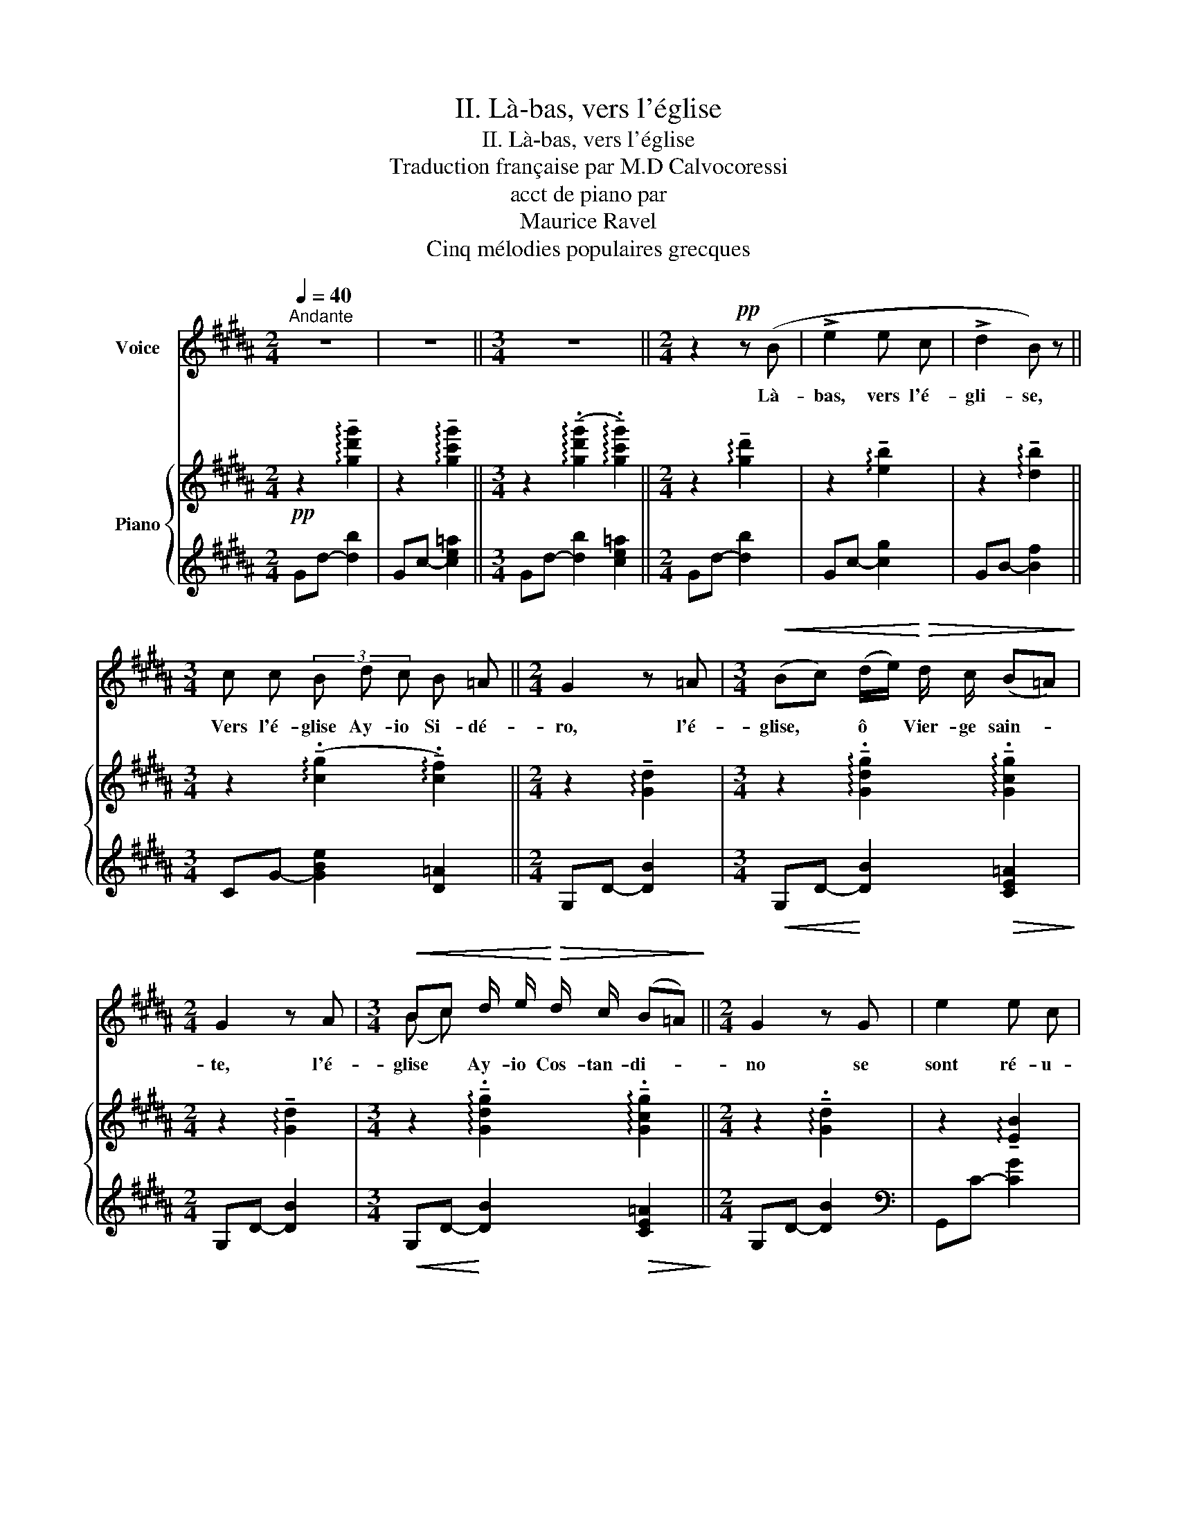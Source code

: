 X:1
T:II. Là-bas, vers l'église
T:II. Là-bas, vers l'église
T:Traduction française par M.D Calvocoressi
T:acct de piano par
T: Maurice Ravel 
T:Cinq mélodies populaires grecques
%%score ( 1 2 ) { ( 3 5 ) | 4 }
L:1/8
Q:1/4=40
M:2/4
K:B
V:1 treble nm="Voice"
V:2 treble 
V:3 treble nm="Piano"
V:5 treble 
V:4 treble 
V:1
"^Andante" z4 | z4 ||[M:3/4] z6 ||[M:2/4] z2!pp! z (B | !>!e2 e c | !>!d2 B) z || %6
w: |||Là-|bas, vers l'é-|gli- se,|
[M:3/4] c c (3B d c B =A ||[M:2/4] G2 z =A |[M:3/4]!<(! (Bc) (d/e/)!<)!!>(! d/ c/ (B=A)!>)! | %9
w: Vers l'é- glise Ay- io Si- dé-|ro, l'é-|glise, * ô * Vier- ge sain- *|
[M:2/4] G2 z A |[M:3/4]!<(! Bc d/ e/!<)!!>(! d/ c/ (B=A)!>)! ||[M:2/4] G2 z G | e2 e c | %13
w: te, l'é-|glise * Ay- io Cos- tan- di- *|no se|sont ré- u-|
 (d2 B) z ||[M:3/4] c c (3B d c B =A ||[M:2/4] G2 z =A || %16
w: nis, _|ras- sem- blés en nombre in- fi-|ni, du|
[M:3/4]!<(! (Bc) (d/e/)!<)!!>(! d/ c/ (B=A)!>)! ||[M:2/4] G2 z =A || %18
w: monde, * ô * Vier- ge sain- *|te, du|
[M:3/4]!<(! (Bc) d/ e/!<)!!>(! d/ c/ (B=A)!>)! ||[M:2/4] G4- | G2 z2 | z4 ||[M:3/4] z6 || %23
w: mon- * de tous les plus bra- *|ves!|_|||
[M:2/4] !fermata!z4 |] %24
w: |
V:2
 x4 | x4 ||[M:3/4] x6 ||[M:2/4] x4 | x4 | x4 ||[M:3/4] x6 ||[M:2/4] x4 |[M:3/4] x6 |[M:2/4] x4 | %10
[M:3/4] (B c) x4 ||[M:2/4] x4 | x4 | x4 ||[M:3/4] x6 ||[M:2/4] x4 ||[M:3/4] x6 ||[M:2/4] x4 || %18
[M:3/4] x6 ||[M:2/4] x4 | x4 | x4 ||[M:3/4] x6 ||[M:2/4] x4 |] %24
V:3
!pp! z2 !arpeggio!!tenuto![gd'g']2 | z2 !arpeggio!!tenuto![gc'g']2 || %2
[M:3/4] z2 (!arpeggio!!tenuto!.[gd'g']2 !arpeggio!!tenuto!.[gc'g']2) || %3
[M:2/4] z2 !arpeggio!!tenuto![gd']2 | z2 !arpeggio!!tenuto![eb]2 | z2 !arpeggio!!tenuto![db]2 || %6
[M:3/4] z2 (!arpeggio!!tenuto!.[cg]2 !arpeggio!!tenuto!.[cf]2) || %7
[M:2/4] z2 !arpeggio!!tenuto![Gd]2 | %8
[M:3/4] z2 !arpeggio!!tenuto!.[Gdg]2 !arpeggio!!tenuto!.[Gcg]2 | %9
[M:2/4] z2 !arpeggio!!tenuto![Gd]2 | %10
[M:3/4] z2 !arpeggio!!tenuto!.[Gdg]2 !arpeggio!!tenuto!.[Gcg]2 || %11
[M:2/4] z2 !arpeggio!!tenuto!.[Gd]2 | z2 !arpeggio!!tenuto![EB]2 | z2 !arpeggio!!tenuto![DB]2 || %14
[M:3/4] z2 (!arpeggio!!tenuto!.[CG]2 !arpeggio!!tenuto!.[=A,CF]2) || %15
[M:2/4] z2 !arpeggio!!tenuto![G,D]2 || %16
[M:3/4]!<(! z2!<)!!>(! (!arpeggio!!tenuto!.[G,DG]2 !arpeggio!!tenuto!.[G,CG]2)!>)! || %17
[M:2/4] z2 !arpeggio!!tenuto![G,D]2 || %18
[M:3/4]!<(! z2!<)! (!arpeggio!!tenuto!.[G,DG]2!>(! !arpeggio!!tenuto!.[G,CG]2)!>)! || %19
[M:2/4] z2 !arpeggio!!tenuto![G,D]2 |!pp! z2 !arpeggio!!tenuto![Gdg]2 | %21
 z2 !arpeggio!!tenuto![Gcg]2 ||[M:3/4] z2 !arpeggio!!tenuto![Gdg]2 !arpeggio!!tenuto![Gcg]2 || %23
[M:2/4] z2 !arpeggio!!fermata![Gd]2 |] %24
V:4
 Gd- [db]2 | Gc- [ce=a]2 ||[M:3/4] Gd- [db]2 [ce=a]2 ||[M:2/4] Gd- [db]2 | Gc- [cg]2 | GB- [Bf]2 || %6
[M:3/4] CG- [GBe]2 [D=A]2 ||[M:2/4] G,D- [DB]2 |[M:3/4]!<(! G,D-!<)! [DB]2!>(! [CE=A]2!>)! | %9
[M:2/4] G,D- [DB]2 |[M:3/4]!<(! G,D-!<)! [DB]2!>(! [CE=A]2!>)! ||[M:2/4] G,D- [DB]2 | %12
[K:bass] G,,C- [CG]2 | G,,B,- [B,F]2 ||[M:3/4] C,,G,- [G,B,E]2 [D,,D,]2 || %15
[M:2/4] G,,,D,- [D,B,]2 ||[M:3/4] G,,,D,- [D,B,]2 [C,E,=A,]2 ||[M:2/4] G,,,D,- [D,B,]2 || %18
[M:3/4] G,,,D,- [D,B,]2 [C,E,=A,]2 ||[M:2/4] G,,,D,- [D,B,]2 | G,,,-G,,- [G,,,G,,]2 | %21
 G,,,-G,,- [G,,,G,,]2 ||[M:3/4] G,,,-G,,- [G,,,G,,]4 ||[M:2/4] G,,,-G,,- [G,,,G,,]2 |] %24
V:5
 x4 | x4 ||[M:3/4] x6 ||[M:2/4] x4 | x4 | x4 ||[M:3/4] x6 ||[M:2/4] x4 |[M:3/4] x6 |[M:2/4] x4 | %10
[M:3/4] x6 ||[M:2/4] x4 | x4 | x4 ||[M:3/4] x6 ||[M:2/4] x4 ||[M:3/4] x6 ||[M:2/4] x4 || %18
[M:3/4] x6 ||[M:2/4] x4 | x2 [B,DB]2 | x2 [=A,CE=A]2 ||[M:3/4] x2 [B,DB]2 [=A,CE=A]2 || %23
[M:2/4] x2 [B,DB]2 |] %24


